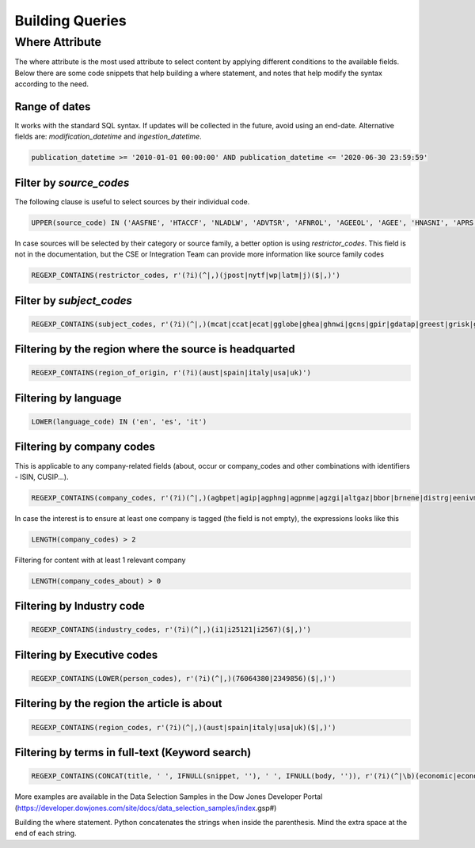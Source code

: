 Building Queries
================


Where Attribute
---------------
The where attribute is the most used attribute to select content by applying different conditions to the available fields. Below there are some code snippets that help building a where statement, and notes that help modify the syntax according to the need.

Range of dates
**************
It works with the standard SQL syntax. If updates will be collected in the future, avoid using an end-date.
Alternative fields are: `modification_datetime` and `ingestion_datetime`.

.. code-block:: sql

    publication_datetime >= '2010-01-01 00:00:00' AND publication_datetime <= '2020-06-30 23:59:59'


Filter by `source_codes`
************************
The following clause is useful to select sources by their individual code.

.. code-block:: sql

    UPPER(source_code) IN ('AASFNE', 'HTACCF', 'NLADLW', 'ADVTSR', 'AFNROL', 'AGEEOL', 'AGEE', 'HNASNI', 'APRS', 'ASXTEX', 'AUSTOL')

In case sources will be selected by their category or source family, a better option is using `restrictor_codes`. This field is not in the documentation, but the CSE or Integration Team can provide more information like source family codes

.. code-block:: sql

    REGEXP_CONTAINS(restrictor_codes, r'(?i)(^|,)(jpost|nytf|wp|latm|j)($|,)')


Filter by `subject_codes`
*************************

.. code-block:: sql

    REGEXP_CONTAINS(subject_codes, r'(?i)(^|,)(mcat|ccat|ecat|gglobe|ghea|ghnwi|gcns|gpir|gdatap|greest|grisk|gsci|gspace|gtrans)($|,)')


Filtering by the region where the source is headquarted
*******************************************************

.. code-block:: sql

    REGEXP_CONTAINS(region_of_origin, r'(?i)(aust|spain|italy|usa|uk)')


Filtering by language
*********************

.. code-block:: sql

    LOWER(language_code) IN ('en', 'es', 'it')


Filtering by company codes
**************************

This is applicable to any company-related fields (about, occur or company_codes and other combinations with identifiers - ISIN, CUSIP...).

.. code-block:: sql

    REGEXP_CONTAINS(company_codes, r'(?i)(^|,)(agbpet|agip|agphng|agpnme|agzgi|altgaz|bbor|brnene|distrg|eenivm|egapg|enichm|enie|enimnt)($|,)')

In case the interest is to ensure at least one company is tagged (the field is not empty), the expressions looks like this

.. code-block:: sql

    LENGTH(company_codes) > 2


Filtering for content with at least 1 relevant company

.. code-block:: sql

    LENGTH(company_codes_about) > 0


Filtering by Industry code
**************************

.. code-block:: sql

    REGEXP_CONTAINS(industry_codes, r'(?i)(^|,)(i1|i25121|i2567)($|,)')


Filtering by Executive codes
****************************

.. code-block:: sql

    REGEXP_CONTAINS(LOWER(person_codes), r'(?i)(^|,)(76064380|2349856)($|,)')


Filtering by the region the article is about
********************************************

.. code-block:: sql

    REGEXP_CONTAINS(region_codes, r'(?i)(^|,)(aust|spain|italy|usa|uk)($|,)')


Filtering by terms in full-text (Keyword search)
************************************************

.. code-block:: sql

    REGEXP_CONTAINS(CONCAT(title, ' ', IFNULL(snippet, ''), ' ', IFNULL(body, '')), r'(?i)(^|\b)(economic|economy|regulation|deficit|budget\W+tax|central\W+bank)($|.|\b)')

More examples are available in the Data Selection Samples in the Dow Jones Developer Portal (https://developer.dowjones.com/site/docs/data_selection_samples/index.gsp#)

Building the where statement. Python concatenates the strings when inside the parenthesis. Mind the extra space at the end of each string.
